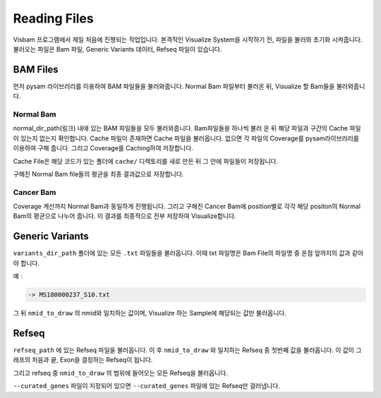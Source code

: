 Reading Files
==============

Visbam 프로그램에서 제일 처음에 진행되는 작업입니다.
본격적인 Visualize System을 시작하기 전, 파일을 불러와 초기화 시켜줍니다.
불러오는 파일은 Bam 파일, Generic Variants 데이터, Refseq 파일이 있습니다.


BAM Files
---------

먼저 pysam 라이브러리를 이용하여 BAM 파일들을 불러와줍니다.
Normal Bam 파일부터 불러온 뒤, Visualize 할 Bam들을 불러와줍니다.

Normal Bam
~~~~~~~~~~

normal_dir_path(링크) 내에 있는 BAM 파일들을 모두 불러와줍니다.
Bam파일들을 하나씩 불러 온 뒤 해당 파일과 구간의 Cache 파일이
있는지 없는지 확인합니다.
Cache 파일이 존재하면 Cache 파일을 불러옵니다.
없으면 각 파일의 Coverage를 pysam라이브러리를 이용하여 구해 줍니다.
그리고 Coverage를 Caching하여 저장합니다.

Cache File은 해당 코드가 있는 폴더에 ``cache/``
디렉토리를 새로 만든 뒤 그 안에 파일들이 저장됩니다. 

구해진 Normal Bam file들의 평균을 최종 결과값으로 저장합니다.


Cancer Bam
~~~~~~~~~~

Coverage 계산까지 Normal Bam과 동일하게 진행됩니다.
그리고 구해진 Cancer Bam에 position별로 각각
해당 positon의 Normal Bam의 평균으로 나누어 줍니다.
이 결과를 최종적으로 전부 저장하여 Visualize합니다.


Generic Variants
----------------

``variants_dir_path`` 폴더에 있는 모든 ``.txt`` 파일들을 불러옵니다.
이때 txt 파일명은 Bam File의 파일명 중 온점 앞까지의 값과 같아야 합니다.

예 :

.. code::
    MS180000237_S10.bwamem.sorted.dedup.realn.recal.dedup.bam
 
    -> MS180000237_S10.txt

그 뒤 ``nmid_to_draw`` 의 nmid와 일치하는 값이며,
Visualize 하는 Sample에 해당되는 값만 불러옵니다.


Refseq
------

``refseq_path`` 에 있는 Refseq 파일을 불러옵니다.
이 후 ``nmid_to_draw`` 와 일치하는 Refseq 중 첫번째 값을 불러옵니다.
이 값이 그래프의 처음과 끝, Exon을 결정하는 Refseq이 됩니다.

그리고 refseq 중 ``nmid_to_draw`` 의 범위에 들어오는 모든 Refseq을 불러옵니다.

``--curated_genes`` 파일이 지정되어 있으면 ``--curated_genes`` 파일에 있는 Refseq만 걸러냅니다.
